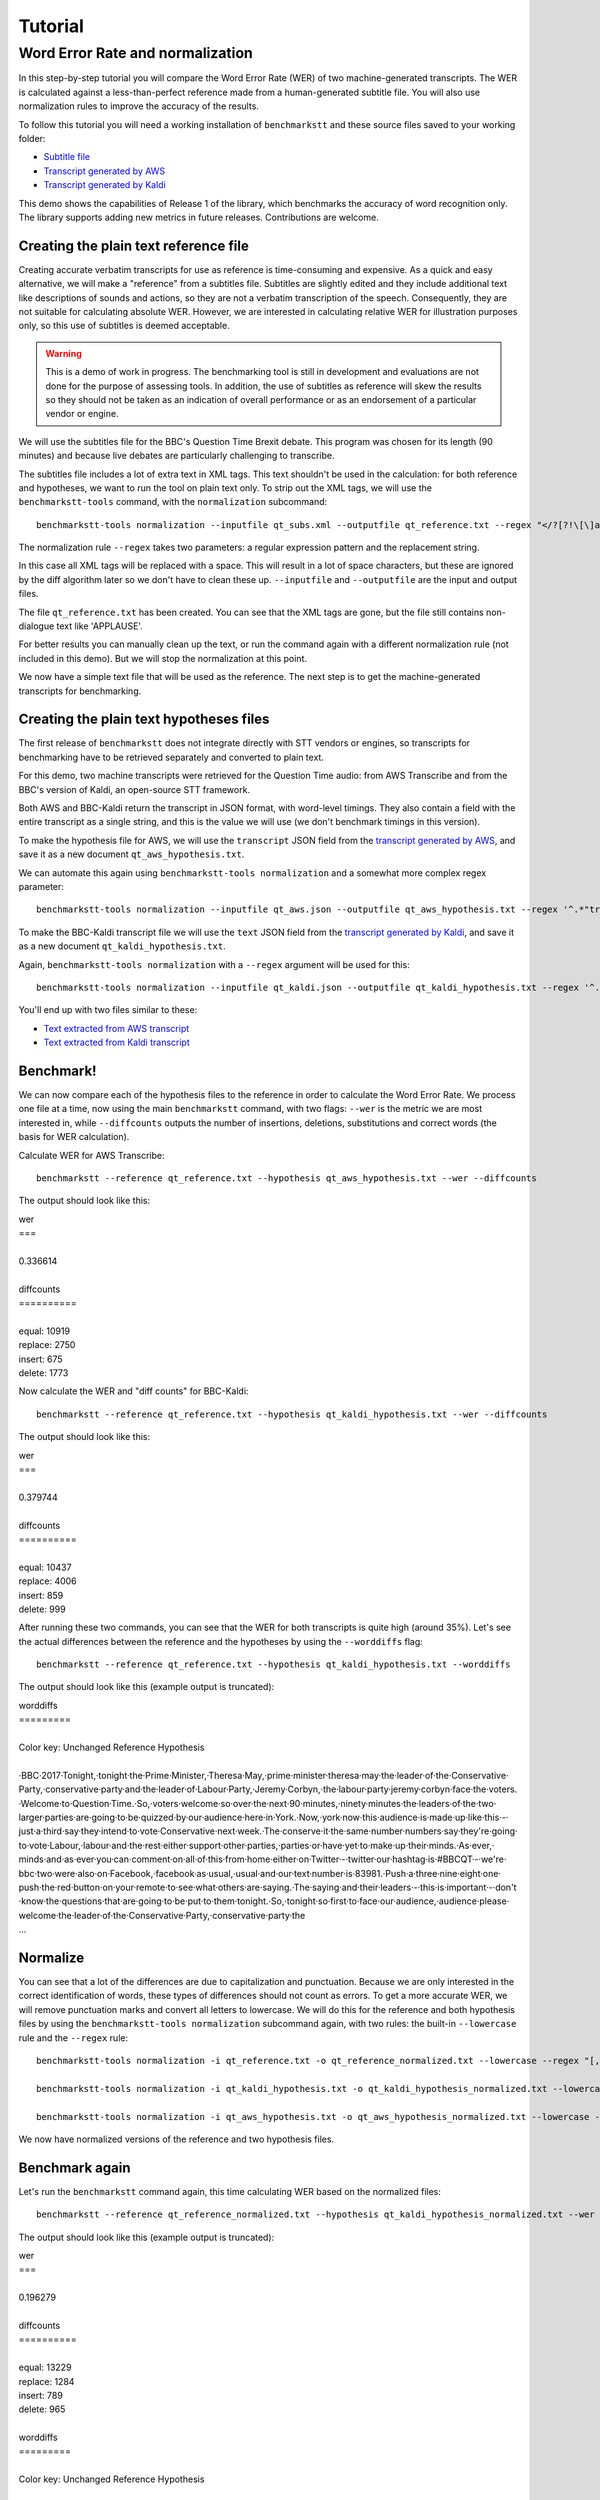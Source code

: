 .. role:: diffinsert
.. role:: diffdelete
.. highlight:: none

========
Tutorial
========

Word Error Rate and normalization
=================================

In this step-by-step tutorial you will compare the Word Error Rate (WER) of two machine-generated transcripts. The WER is calculated against a less-than-perfect reference made from a human-generated subtitle file. You will also use normalization rules to improve the accuracy of the results.

To follow this tutorial you will need a working installation of ``benchmarkstt`` and these source files saved to your working folder:

* `Subtitle file <_static/demos/qt_subs.xml>`_
* `Transcript generated by AWS <_static/demos/qt_aws.json>`_ 
* `Transcript generated by Kaldi <_static/demos/qt_kaldi.json>`_ 

This demo shows the capabilities of Release 1 of the library, which benchmarks the accuracy of word recognition only.
The library supports adding new metrics in future releases. Contributions are welcome.

Creating the plain text reference file
--------------------------------------

Creating accurate verbatim transcripts for use as reference is time-consuming and expensive. As a quick and easy alternative, we will make a "reference" from a subtitles file. Subtitles are slightly edited and they include additional text like descriptions of sounds and actions, so they are not a verbatim transcription of the speech. Consequently, they are not suitable for calculating absolute WER. However, we are interested in calculating relative WER for illustration purposes only, so this use of subtitles is deemed acceptable.

.. warning::

   This is a demo of work in progress. The benchmarking tool is still in development
   and evaluations are not done for the purpose of assessing tools. In addition, the use of
   subtitles as reference will skew the results so they should not be taken as an indication
   of overall performance or as an endorsement of a particular vendor or engine.

We will use the subtitles file for the BBC's Question Time Brexit debate. This program was chosen for its length (90 minutes) and because live debates are particularly challenging to transcribe.

The subtitles file includes a lot of extra text in XML tags. This text shouldn't be used in the calculation: for both reference and hypotheses, we want to run the tool on plain text only. To strip out the XML tags, we will use the
``benchmarkstt-tools`` command, with the ``normalization`` subcommand::

   benchmarkstt-tools normalization --inputfile qt_subs.xml --outputfile qt_reference.txt --regex "</?[?!\[\]a-zA-Z][^>]*>" " "

The normalization rule ``--regex`` takes two parameters: a regular expression pattern and the replacement string.

In this case all XML tags will be replaced with a space. This will result in a lot of space characters, but these are ignored by the diff algorithm later so we don't have to clean these up. ``--inputfile`` and ``--outputfile`` are the input and output files.

The file ``qt_reference.txt`` has been created. You can see that the XML tags are gone, but the file still contains non-dialogue text like 'APPLAUSE'.

For better results you can manually clean up the text, or run the command again with a different normalization rule (not included in this demo). But we will stop the normalization at this point.

We now have a simple text file that will be used as the reference. The next step is to get the machine-generated transcripts for benchmarking.


Creating the plain text hypotheses files
----------------------------------------

The first release of ``benchmarkstt`` does not integrate directly with STT vendors or engines, so transcripts for benchmarking have to be retrieved separately and converted to plain text.

For this demo, two machine transcripts were retrieved for the Question Time audio: from AWS Transcribe and from the BBC's version of Kaldi, an open-source STT framework.

Both AWS and BBC-Kaldi return the transcript in JSON format, with word-level timings. They also contain a field with the entire transcript as a single string, and this is the value we will use (we don't benchmark timings in this version).

To make the hypothesis file for AWS, we will use the ``transcript`` JSON field from the `transcript generated by AWS <_static/demos/qt_aws.json>`_, and save it as a new document ``qt_aws_hypothesis.txt``.

We can automate this again using ``benchmarkstt-tools normalization`` and a somewhat more complex regex parameter::

   benchmarkstt-tools normalization --inputfile qt_aws.json --outputfile qt_aws_hypothesis.txt --regex '^.*"transcript":"([^"]+)".*' '\1'


To make the BBC-Kaldi transcript file we will use the ``text`` JSON field from the `transcript generated by Kaldi <_static/demos/qt_kaldi.json>`_, and save it as a new document ``qt_kaldi_hypothesis.txt``.

Again, ``benchmarkstt-tools normalization`` with a ``--regex`` argument will be used for this::

   benchmarkstt-tools normalization --inputfile qt_kaldi.json --outputfile qt_kaldi_hypothesis.txt --regex '^.*"text":"([^"]+)".*' '\1'

You'll end up with two files similar to these:

* `Text extracted from AWS transcript <_static/demos/qt_aws_hypothesis.txt>`_ 
* `Text extracted from Kaldi transcript <_static/demos/qt_kaldi_hypothesis.txt>`_ 


Benchmark!
----------

We can now compare each of the hypothesis files to the reference in order to calculate the Word Error Rate. We process one file at a time, now using the main ``benchmarkstt`` command, with two flags: ``--wer`` is the metric we are most interested in, while ``--diffcounts`` outputs the number of insertions, deletions, substitutions and correct words (the basis for WER calculation).

Calculate WER for AWS Transcribe::

   benchmarkstt --reference qt_reference.txt --hypothesis qt_aws_hypothesis.txt --wer --diffcounts

The output should look like this:

.. container:: terminal

   | wer
   | ===
   |
   | 0.336614
   |
   | diffcounts
   | ==========
   |
   | equal: 10919
   | replace: 2750
   | insert: 675
   | delete: 1773

Now calculate the WER and "diff counts" for BBC-Kaldi::

  benchmarkstt --reference qt_reference.txt --hypothesis qt_kaldi_hypothesis.txt --wer --diffcounts

The output should look like this:

.. container:: terminal

   | wer
   | ===
   |
   | 0.379744
   |
   | diffcounts
   | ==========
   |
   | equal: 10437
   | replace: 4006
   | insert: 859
   | delete: 999

After running these two commands, you can see that the WER for both transcripts is quite high (around 35%). Let's see the actual differences between the reference and the hypotheses by using the ``--worddiffs`` flag::

  benchmarkstt --reference qt_reference.txt --hypothesis qt_kaldi_hypothesis.txt --worddiffs

The output should look like this (example output is truncated):

.. container:: terminal

   | worddiffs
   | =========
   |
   | Color key: Unchanged \ :diffdelete:`​Reference​`\  \ :diffinsert:`​Hypothesis​`\
   |
   | \ :diffdelete:`​​·​BBC​·​2017​·​Tonight,​`\ \ :diffinsert:`​​·​tonight​`\ ​·​the\ :diffdelete:`​​·​Prime​·​Minister,​·​Theresa​·​May,​`\ \ :diffinsert:`​​·​prime​·​minister​·​theresa​·​may​`\ ​·​the​·​leader​·​of​·​the\ :diffdelete:`​​·​Conservative​·​Party,​`\ \ :diffinsert:`​​·​conservative​·​party​`\ ​·​and​·​the​·​leader​·​of\ :diffdelete:`​​·​Labour​·​Party,​·​Jeremy​·​Corbyn,​`\ \ :diffinsert:`​​·​the​·​labour​·​party​·​jeremy​·​corbyn​`\ ​·​face​·​the\ :diffdelete:`​​·​voters.​·​Welcome​·​to​·​Question​·​Time.​·​So,​`\ \ :diffinsert:`​​·​voters​·​welcome​·​so​`\ ​·​over​·​the​·​next\ :diffdelete:`​​·​90​·​minutes,​`\ \ :diffinsert:`​​·​ninety​·​minutes​`\ ​·​the​·​leaders​·​of​·​the​·​two​·​larger​·​parties​·​are​·​going​·​to​·​be​·​quizzed​·​by​·​our​·​audience​·​here​·​in\ :diffdelete:`​​·​York.​·​Now,​`\ \ :diffinsert:`​​·​york​·​now​`\ ​·​this​·​audience​·​is​·​made​·​up​·​like​·​this\ :diffdelete:`​​·​-​`\ ​·​just\ :diffdelete:`​​·​a​·​third​`\ ​·​say​·​they​·​intend​·​to​·​vote\ :diffdelete:`​​·​Conservative​·​next​·​week.​·​The​`\ \ :diffinsert:`​​·​conserve​·​it​·​the​`\ ​·​same\ :diffdelete:`​​·​number​`\ \ :diffinsert:`​​·​numbers​`\ ​·​say​·​they're​·​going​·​to​·​vote\ :diffdelete:`​​·​Labour,​`\ \ :diffinsert:`​​·​labour​`\ ​·​and​·​the​·​rest​·​either​·​support​·​other\ :diffdelete:`​​·​parties,​`\ \ :diffinsert:`​​·​parties​`\ ​·​or​·​have​·​yet​·​to​·​make​·​up​·​their\ :diffdelete:`​​·​minds.​·​As​·​ever,​`\ \ :diffinsert:`​​·​minds​·​and​·​as​·​ever​`\ ​·​you​·​can​·​comment​·​on\ :diffdelete:`​​·​all​·​of​·​this​·​from​·​home​`\ ​·​either​·​on\ :diffdelete:`​​·​Twitter​·​-​`\ \ :diffinsert:`​​·​twitter​`\ ​·​our​·​hashtag​·​is\ :diffdelete:`​​·​#BBCQT​·​-​·​we're​`\ \ :diffinsert:`​​·​bbc​·​two​·​were​`\ ​·​also​·​on\ :diffdelete:`​​·​Facebook,​`\ \ :diffinsert:`​​·​facebook​`\ ​·​as\ :diffdelete:`​​·​usual,​`\ \ :diffinsert:`​​·​usual​`\ ​·​and​·​our​·​text​·​number​·​is\ :diffdelete:`​​·​83981.​·​Push​`\ \ :diffinsert:`​​·​a​·​three​·​nine​·​eight​·​one​·​push​`\ ​·​the​·​red​·​button​·​on​·​your​·​remote​·​to​·​see​·​what​·​others​·​are\ :diffdelete:`​​·​saying.​·​The​`\ \ :diffinsert:`​​·​saying​·​and​·​their​`\ ​·​leaders\ :diffdelete:`​​·​-​`\ ​·​this​·​is​·​important\ :diffdelete:`​​·​-​`\ ​·​don't​·​know​·​the​·​questions​·​that​·​are​·​going​·​to​·​be​·​put​·​to​·​them\ :diffdelete:`​​·​tonight.​·​So,​`\ \ :diffinsert:`​​·​tonight​·​so​`\ ​·​first​·​to​·​face​·​our\ :diffdelete:`​​·​audience,​`\ \ :diffinsert:`​​·​audience​`\ ​·​please​·​welcome​·​the​·​leader​·​of​·​the\ :diffdelete:`​​·​Conservative​·​Party,​`\ \ :diffinsert:`​​·​conservative​·​party​`\ ​·​the\
   | ...

Normalize
---------

You can see that a lot of the differences are due to capitalization and punctuation. Because we are only interested in the correct identification of words, these types of differences should not count as errors. To get a more accurate WER, we will remove punctuation marks and convert all letters to lowercase. We will do this for the reference and both hypothesis files by using the ``benchmarkstt-tools normalization`` subcommand again, with two rules: the built-in ``--lowercase``  rule and the ``--regex`` rule::

   benchmarkstt-tools normalization -i qt_reference.txt -o qt_reference_normalized.txt --lowercase --regex "[,.-]" " "

   benchmarkstt-tools normalization -i qt_kaldi_hypothesis.txt -o qt_kaldi_hypothesis_normalized.txt --lowercase --regex "[,.-]" " "

   benchmarkstt-tools normalization -i qt_aws_hypothesis.txt -o qt_aws_hypothesis_normalized.txt --lowercase --regex "[,.-]" " "

We now have normalized versions of the reference and two hypothesis files.

Benchmark again
---------------

Let's run the ``benchmarkstt`` command again, this time calculating WER based on the normalized files::

   benchmarkstt --reference qt_reference_normalized.txt --hypothesis qt_kaldi_hypothesis_normalized.txt --wer --diffcounts --worddiffs

The output should look like this (example output is truncated):

.. container:: terminal

   | wer
   | ===
   |
   | 0.196279
   |
   | diffcounts
   | ==========
   |
   | equal: 13229
   | replace: 1284
   | insert: 789
   | delete: 965
   |
   | worddiffs
   | =========
   |
   | Color key: Unchanged :diffdelete:`Reference` :diffinsert:`Hypothesis`
   |
   | \ :diffdelete:`​​·​bbc​·​2017​`\ ​·​tonight​·​the​·​prime​·​minister​·​theresa​·​may​·​the​·​leader​·​of​·​the​·​conservative​·​party​·​and​·​the​·​leader​·​of\ :diffinsert:`​​·​the​`\ ​·​labour​·​party​·​jeremy​·​corbyn​·​face​·​the​·​voters​·​welcome\ :diffdelete:`​​·​to​·​question​·​time​`\ ​·​so​·​over​·​the​·​next\ :diffdelete:`​​·​90​`\ \ :diffinsert:`​​·​ninety​`\ ​·​minutes​·​the​·​leaders​·​of​·​the​·​two​·​larger​·​parties​·​are​·​going​·​to​·​be​·​quizzed​·​by​·​our​·​audience​·​here​·​in​·​york​·​now​·​this​·​audience​·​is​·​made​·​up​·​like​·​this​·​just\ :diffdelete:`​​·​a​·​third​`\ ​·​say​·​they​·​intend​·​to​·​vote\ :diffdelete:`​​·​conservative​·​next​·​week​`\ \ :diffinsert:`​​·​conserve​·​it​`\ ​·​the​·​same\ :diffdelete:`​​·​number​`\ \ :diffinsert:`​​·​numbers​`\ ​·​say​·​they're​·​going​·​to​·​vote​·​labour​·​and​·​the​·​rest​·​either​·​support​·​other​·​parties​·​or​·​have​·​yet​·​to​·​make​·​up​·​their​·​minds\ :diffinsert:`​​·​and​`\ ​·​as​·​ever​·​you​·​can​·​comment​·​on\ :diffdelete:`​​·​all​·​of​·​this​·​from​·​home​`\ ​·​either​·​on​·​twitter​·​our​·​hashtag​·​is\ :diffdelete:`​​·​#bbcqt​·​we're​`\ \ :diffinsert:`​​·​bbc​·​two​·​were​`\ ​·​also​·​on​·​facebook​·​as​·​usual​·​and​·​our​·​text​·​number​·​is\ :diffdelete:`​​·​83981​`\ \ :diffinsert:`​​·​a​·​three​·​nine​·​eight​·​one​`\ ​·​push​·​the​·​red​·​button​·​on​·​your​·​remote​·​to​·​see​·​what​·​others​·​are​·​saying\ :diffdelete:`​​·​the​`\ \ :diffinsert:`​​·​and​·​their​`\ ​·​leaders​·​this​·​is​·​important​·​don't​·​know​·​the​·​questions​·​that​·​are​·​going​·​to​·​be​·​put​·​to​·​them​·​tonight​·​so​·​first​·​to​·​face​·​our​·​audience​·​please​·​welcome​·​the​·​leader​·​of​·​the​·​conservative​·​party
   | ...


You can see that this time there are fewer differences between the reference and hypothesis. Accordingly, the WER is much lower for both hypotheses. The transcript with the lower WER is closer to the reference made from subtitles.


Do it all in one step!
----------------------

Above, we used two commands: ``benchmarkstt-tools`` for the normalization and ``benchmarkstt`` for calculating the WER. But we can combine all these steps into a single command using a rules file and a config file that references it.

First, let's create a file for the regex normalization rules. Create a text document with this content::

   # Replace XML tags with a space
   "</?[?!\[\]a-zA-Z][^>]*>"," "
   # Replace punctuation with a space
   "[,.-]"," "

Save this file as ``rules.regex``.


Now let's create a config file that contains all the normalization rules. They must be listed under the ``[normalization]`` section (in this release, there is only one implemented section). The section references the regex rules file we created above, and also includes one of the built-in rules::

   [normalization]
   # Load regex rules file and tell the processor it's a regex type
   Regex rules.regex
   # Built in rule
   lowercase

Save the above as ``config.conf``. These rules will be applied to both hypothesis and reference, in the order in which they are listed.

Now run ``benchmarkstt`` with the ``--conf`` argument. We also need to tell the tool to treat the XML as plain text, otherwise it will look for an ``xml`` processor and fail. We do this with the `reference type` argument ``--reference-type``::

   benchmarkstt --reference qt_subs.xml --reference-type plaintext --hypothesis qt_kaldi_hypothesis.txt --config config.conf --wer

Output:

.. container:: terminal

   | wer
   | ===
   |
   | 0.196279

And we do the same for the AWS transcript, this time using the short form for arguments::

   benchmarkstt -r qt_subs.xml -rt plaintext -h qt_aws_hypothesis.txt --config config.conf --wer

Output:

.. container:: terminal

   | wer
   | ===
   |
   | 0.239889

You now have WER scores for each of the machine-generated transcripts, calculated against a subtitles reference file.

As a next step, you could create additional normalization rules or compare the results of the standard WER against the Hunt variant by specifying ``--wer hunt``.

Or you could implement your own metrics or normalizers and submit them back to this project.
